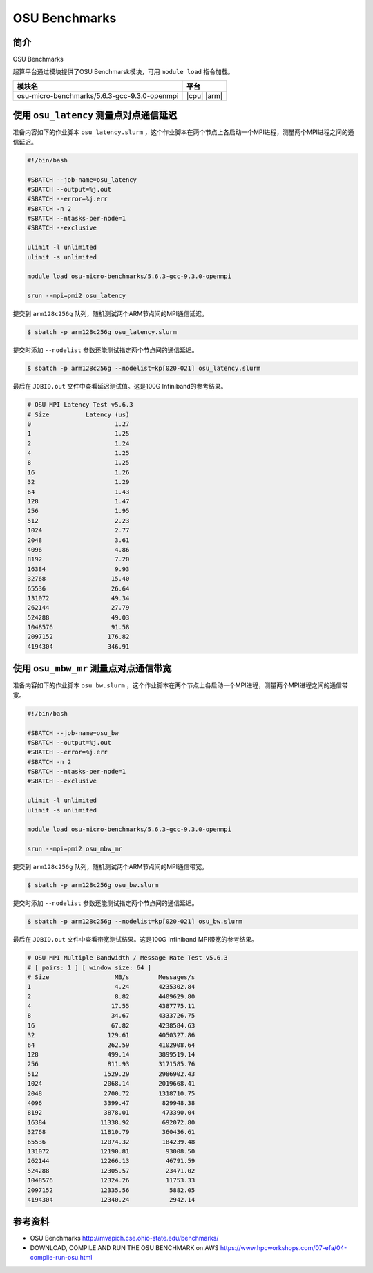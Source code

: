 OSU Benchmarks
==============

简介
----

OSU Benchmarks

超算平台通过模块提供了OSU Benchmarsk模块，可用 ``module load`` 指令加载。

+----------------------------------------------+-------------+
| 模块名                                       | 平台        |
+==============================================+=============+
| osu-micro-benchmarks/5.6.3-gcc-9.3.0-openmpi | |cpu| |arm| |
+----------------------------------------------+-------------+

使用 ``osu_latency`` 测量点对点通信延迟
---------------------------------------

准备内容如下的作业脚本 ``osu_latency.slurm`` ，这个作业脚本在两个节点上各启动一个MPI进程，测量两个MPI进程之间的通信延迟。

.. code:: bash

    #!/bin/bash
    
    #SBATCH --job-name=osu_latency
    #SBATCH --output=%j.out
    #SBATCH --error=%j.err
    #SBATCH -n 2
    #SBATCH --ntasks-per-node=1
    #SBATCH --exclusive
    
    ulimit -l unlimited
    ulimit -s unlimited
    
    module load osu-micro-benchmarks/5.6.3-gcc-9.3.0-openmpi
    
    srun --mpi=pmi2 osu_latency

提交到 ``arm128c256g`` 队列，随机测试两个ARM节点间的MPI通信延迟。

.. code:: bash

    $ sbatch -p arm128c256g osu_latency.slurm

提交时添加 ``--nodelist`` 参数还能测试指定两个节点间的通信延迟。

.. code:: bash

    $ sbatch -p arm128c256g --nodelist=kp[020-021] osu_latency.slurm

最后在 ``JOBID.out`` 文件中查看延迟测试值。这是100G Infiniband的参考结果。

.. code::

    # OSU MPI Latency Test v5.6.3
    # Size          Latency (us)
    0                       1.27
    1                       1.25
    2                       1.24
    4                       1.25
    8                       1.25
    16                      1.26
    32                      1.29
    64                      1.43
    128                     1.47
    256                     1.95
    512                     2.23
    1024                    2.77
    2048                    3.61
    4096                    4.86
    8192                    7.20
    16384                   9.93
    32768                  15.40
    65536                  26.64
    131072                 49.34
    262144                 27.79
    524288                 49.03
    1048576                91.58
    2097152               176.82
    4194304               346.91

使用 ``osu_mbw_mr`` 测量点对点通信带宽
--------------------------------------

准备内容如下的作业脚本 ``osu_bw.slurm`` ，这个作业脚本在两个节点上各启动一个MPI进程，测量两个MPI进程之间的通信带宽。

.. code:: bash

    #!/bin/bash
    
    #SBATCH --job-name=osu_bw
    #SBATCH --output=%j.out
    #SBATCH --error=%j.err
    #SBATCH -n 2
    #SBATCH --ntasks-per-node=1
    #SBATCH --exclusive
    
    ulimit -l unlimited
    ulimit -s unlimited
    
    module load osu-micro-benchmarks/5.6.3-gcc-9.3.0-openmpi
    
    srun --mpi=pmi2 osu_mbw_mr

提交到 ``arm128c256g`` 队列，随机测试两个ARM节点间的MPI通信带宽。

.. code:: bash

    $ sbatch -p arm128c256g osu_bw.slurm

提交时添加 ``--nodelist`` 参数还能测试指定两个节点间的通信延迟。

.. code:: bash

    $ sbatch -p arm128c256g --nodelist=kp[020-021] osu_bw.slurm

最后在 ``JOBID.out`` 文件中查看带宽测试结果。这是100G Infiniband MPI带宽的参考结果。

.. code::

    # OSU MPI Multiple Bandwidth / Message Rate Test v5.6.3
    # [ pairs: 1 ] [ window size: 64 ]
    # Size                  MB/s        Messages/s
    1                       4.24        4235302.84
    2                       8.82        4409629.80
    4                      17.55        4387775.11
    8                      34.67        4333726.75
    16                     67.82        4238584.63
    32                    129.61        4050327.86
    64                    262.59        4102908.64
    128                   499.14        3899519.14
    256                   811.93        3171585.76
    512                  1529.29        2986902.43
    1024                 2068.14        2019668.41
    2048                 2700.72        1318710.75
    4096                 3399.47         829948.38
    8192                 3878.01         473390.04
    16384               11338.92         692072.80
    32768               11810.79         360436.61
    65536               12074.32         184239.48
    131072              12190.81          93008.50
    262144              12266.13          46791.59
    524288              12305.57          23471.02
    1048576             12324.26          11753.33
    2097152             12335.56           5882.05
    4194304             12340.24           2942.14

参考资料
--------

- OSU Benchmarks http://mvapich.cse.ohio-state.edu/benchmarks/
- DOWNLOAD, COMPILE AND RUN THE OSU BENCHMARK on AWS https://www.hpcworkshops.com/07-efa/04-complie-run-osu.html
